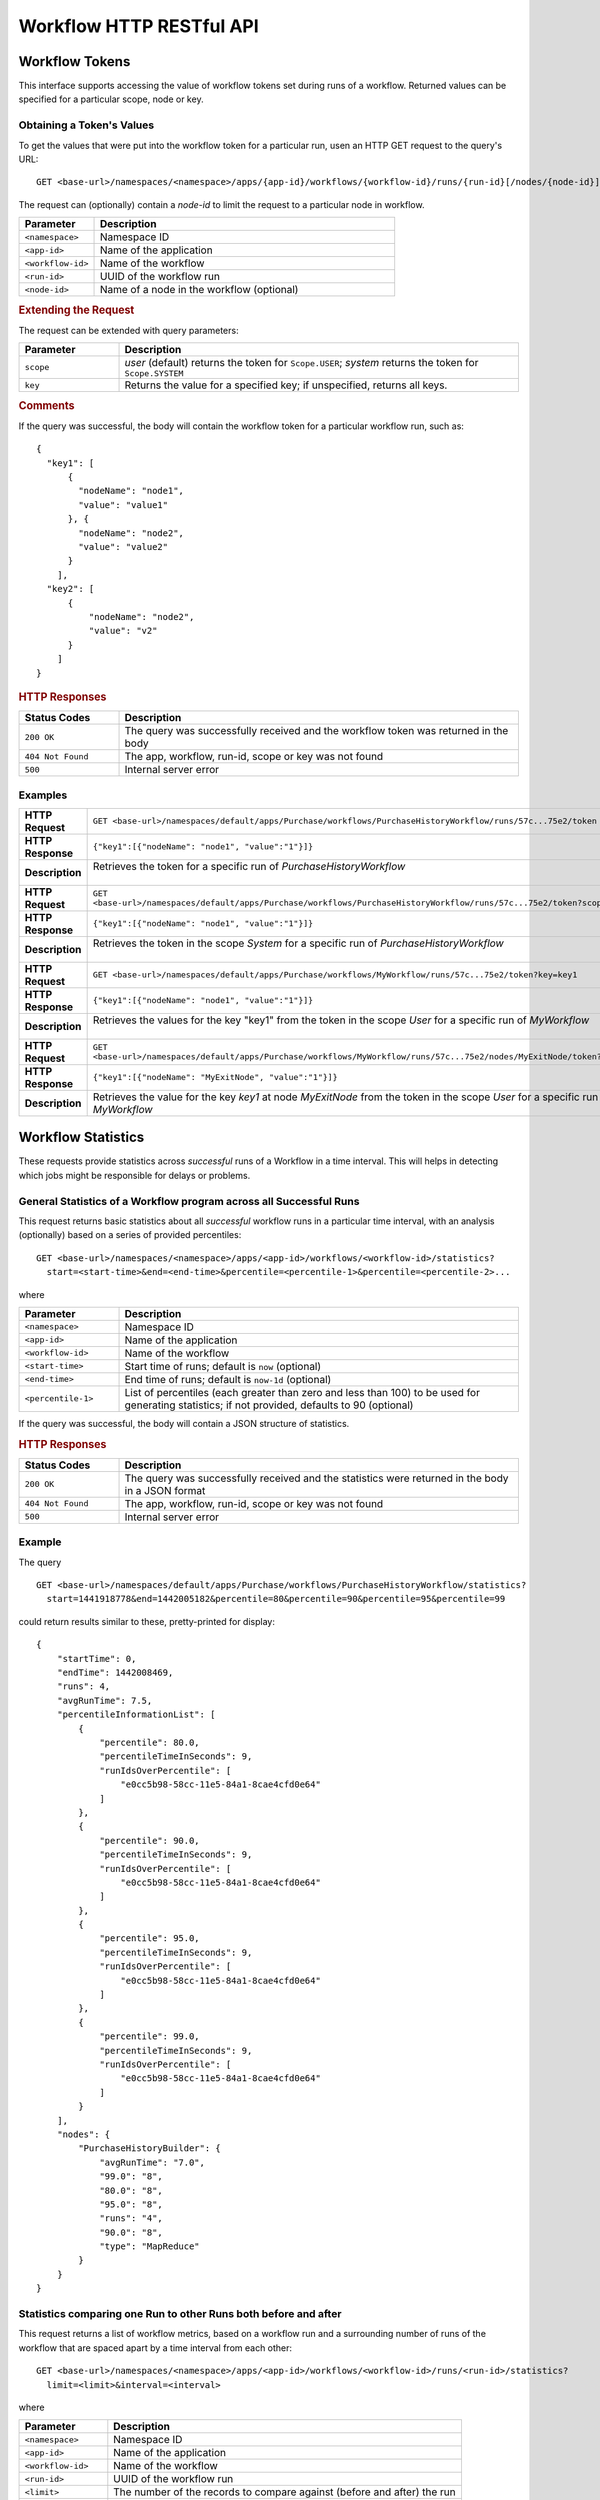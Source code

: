 .. meta::
    :author: Cask Data, Inc.
    :description: HTTP RESTful Interface to the Cask Data Application Platform
    :copyright: Copyright © 2015 Cask Data, Inc.

.. _http-restful-api-workflow:

=========================
Workflow HTTP RESTful API
=========================

.. highlight:: console

Workflow Tokens
===============

This interface supports accessing the value of workflow tokens set during runs of a workflow.
Returned values can be specified for a particular scope, node or key.

Obtaining a Token's Values
--------------------------
To get the values that were put into the workflow token for a particular run, 
usen an HTTP GET request to the query's URL::

  GET <base-url>/namespaces/<namespace>/apps/{app-id}/workflows/{workflow-id}/runs/{run-id}[/nodes/{node-id}]/token
  
The request can (optionally) contain a *node-id* to limit the request to a particular node in workflow.

.. list-table::
   :widths: 20 80
   :header-rows: 1

   * - Parameter
     - Description
   * - ``<namespace>``
     - Namespace ID
   * - ``<app-id>``
     - Name of the application
   * - ``<workflow-id>``
     - Name of the workflow
   * - ``<run-id>``
     - UUID of the workflow run
   * - ``<node-id>``
     - Name of a node in the workflow (optional)
     
.. rubric:: Extending the Request
   
The request can be extended with query parameters:

.. list-table::
   :widths: 20 80
   :header-rows: 1

   * - Parameter
     - Description
   * - ``scope``
     - *user* (default) returns the token for ``Scope.USER``; *system* returns the token for
       ``Scope.SYSTEM``
   * - ``key``
     - Returns the value for a specified key; if unspecified, returns all keys.


.. rubric:: Comments

If the query was successful, the body will contain the workflow token for a particular workflow
run, such as::

  {
    "key1": [
        {
          "nodeName": "node1", 
          "value": "value1"
        }, {
          "nodeName": "node2",
          "value": "value2"
        }
      ],
    "key2": [
        {
            "nodeName": "node2",
            "value": "v2"
        }
      ]
  }

.. rubric:: HTTP Responses

.. list-table::
   :widths: 20 80
   :header-rows: 1

   * - Status Codes
     - Description
   * - ``200 OK``
     - The query was successfully received and the workflow token was returned in the body
   * - ``404 Not Found``
     - The app, workflow, run-id, scope or key was not found
   * - ``500``
     - Internal server error

Examples
--------

.. list-table::
   :widths: 20 80
   :stub-columns: 1

   * - HTTP Request
     - ``GET <base-url>/namespaces/default/apps/Purchase/workflows/PurchaseHistoryWorkflow/runs/57c...75e2/token``
   * - HTTP Response
     - ``{"key1":[{"nodeName": "node1", "value":"1"}]}``
   * - Description
     - | Retrieves the token for a specific run of *PurchaseHistoryWorkflow* 
       |

   * - HTTP Request
     - ``GET <base-url>/namespaces/default/apps/Purchase/workflows/PurchaseHistoryWorkflow/runs/57c...75e2/token?scope=system``
   * - HTTP Response
     - ``{"key1":[{"nodeName": "node1", "value":"1"}]}``
   * - Description
     - | Retrieves the token in the scope *System* for a specific run of *PurchaseHistoryWorkflow*
       |

   * - HTTP Request
     - ``GET <base-url>/namespaces/default/apps/Purchase/workflows/MyWorkflow/runs/57c...75e2/token?key=key1``
   * - HTTP Response
     - ``{"key1":[{"nodeName": "node1", "value":"1"}]}``
   * - Description
     - | Retrieves the values for the key "key1" from the token in the scope *User* for a specific run of *MyWorkflow*
       |
       
   * - HTTP Request
     - ``GET <base-url>/namespaces/default/apps/Purchase/workflows/MyWorkflow/runs/57c...75e2/nodes/MyExitNode/token?key=key1``
   * - HTTP Response
     - ``{"key1":[{"nodeName": "MyExitNode", "value":"1"}]}``
   * - Description
     - Retrieves the value for the key *key1* at node *MyExitNode* from the token in the scope *User* for a specific run of *MyWorkflow*


Workflow Statistics
===================
These requests provide statistics across *successful* runs of a Workflow in a time
interval. This will helps in detecting which jobs might be responsible for delays or
problems.

General Statistics of a Workflow program across all Successful Runs
-------------------------------------------------------------------

This request returns basic statistics about all *successful* workflow runs in a particular time interval, 
with an analysis (optionally) based on a series of provided percentiles::

  GET <base-url>/namespaces/<namespace>/apps/<app-id>/workflows/<workflow-id>/statistics?
    start=<start-time>&end=<end-time>&percentile=<percentile-1>&percentile=<percentile-2>...
    
where

.. list-table::
   :widths: 20 80
   :header-rows: 1

   * - Parameter
     - Description
   * - ``<namespace>``
     - Namespace ID
   * - ``<app-id>``
     - Name of the application
   * - ``<workflow-id>``
     - Name of the workflow
   * - ``<start-time>``
     - Start time of runs; default is ``now`` (optional)
   * - ``<end-time>``
     - End time of runs; default is ``now-1d`` (optional)
   * - ``<percentile-1>``
     - List of percentiles (each greater than zero and less than 100) to be used for generating statistics;
       if not provided, defaults to 90 (optional)

If the query was successful, the body will contain a JSON structure of statistics.

.. rubric:: HTTP Responses

.. list-table::
   :widths: 20 80
   :header-rows: 1

   * - Status Codes
     - Description
   * - ``200 OK``
     - The query was successfully received and the statistics were returned in the body in a JSON format
   * - ``404 Not Found``
     - The app, workflow, run-id, scope or key was not found
   * - ``500``
     - Internal server error

Example
-------
The query

::

  GET <base-url>/namespaces/default/apps/Purchase/workflows/PurchaseHistoryWorkflow/statistics?
    start=1441918778&end=1442005182&percentile=80&percentile=90&percentile=95&percentile=99
  
could return results similar to these, pretty-printed for display::
    
  {
      "startTime": 0,
      "endTime": 1442008469,
      "runs": 4,
      "avgRunTime": 7.5,
      "percentileInformationList": [
          {
              "percentile": 80.0,
              "percentileTimeInSeconds": 9,
              "runIdsOverPercentile": [
                  "e0cc5b98-58cc-11e5-84a1-8cae4cfd0e64"
              ]
          },
          {
              "percentile": 90.0,
              "percentileTimeInSeconds": 9,
              "runIdsOverPercentile": [
                  "e0cc5b98-58cc-11e5-84a1-8cae4cfd0e64"
              ]
          },
          {
              "percentile": 95.0,
              "percentileTimeInSeconds": 9,
              "runIdsOverPercentile": [
                  "e0cc5b98-58cc-11e5-84a1-8cae4cfd0e64"
              ]
          },
          {
              "percentile": 99.0,
              "percentileTimeInSeconds": 9,
              "runIdsOverPercentile": [
                  "e0cc5b98-58cc-11e5-84a1-8cae4cfd0e64"
              ]
          }
      ],
      "nodes": {
          "PurchaseHistoryBuilder": {
              "avgRunTime": "7.0",
              "99.0": "8",
              "80.0": "8",
              "95.0": "8",
              "runs": "4",
              "90.0": "8",
              "type": "MapReduce"
          }
      }
  }
  
Statistics comparing one Run to other Runs both before and after
----------------------------------------------------------------

This request returns a list of workflow metrics, based on a workflow run and a surrounding number of runs
of the workflow that are spaced apart by a time interval from each other::

  GET <base-url>/namespaces/<namespace>/apps/<app-id>/workflows/<workflow-id>/runs/<run-id>/statistics?
    limit=<limit>&interval=<interval>
    
where

.. list-table::
   :widths: 20 80
   :header-rows: 1

   * - Parameter
     - Description
   * - ``<namespace>``
     - Namespace ID
   * - ``<app-id>``
     - Name of the application
   * - ``<workflow-id>``
     - Name of the workflow
   * - ``<run-id>``
     - UUID of the workflow run
   * - ``<limit>``
     - The number of the records to compare against (before and after) the run
   * - ``<interval>``
     - The time interval with which to space out the runs before and after

If the query was successful, the body will contain a JSON structure of statistics.

.. rubric:: HTTP Responses

.. list-table::
   :widths: 20 80
   :header-rows: 1

   * - Status Codes
     - Description
   * - ``200 OK``
     - The query was successfully received and the statistics were returned in the body in a JSON format
   * - ``404 Not Found``
     - The app, workflow, run-id, scope or key was not found
   * - ``500``
     - Internal server error

Example
-------

  GET <base-url>/namespaces/default/apps/Purchase/workflows/PurchaseHistoryWorkflow/runs/[run-id]
    statistics?limit=20&interval=[]
  
  
could return results similar to these, pretty-printed for display::

  {
    "start_time": 1439200000,
    "end_time":  1439279804,
    "num_runs": 20,
    "nodes": {
       "node1" : {
        "name": "PurchaseEventParser",
        "p2": {  "runid" : "13fdssvqe423",
                 "run_times_seconds": 15,
                 "mappers": 4,
                 "reducers": 3,
                 "file_read_data_bytes": 800,
                 "file_write_data_bytes": 900,
                 "file_read_data_ops": 80,
                 "file_write_data_ops": 90,
                 "file_large_read_data_ops": 8,
                 "hdfs_read_data_bytes": 700,
                 "hdfs_write_data_bytes": 800,
                 "hdfs_read_data_ops": 70,
                 "hdfs_write_data_ops": 80,
                 "hdfs_read_data_ops": 5,
        "total_time_spnt_map_tasks_seconds": 100,
        "total_time_spnt_red_tasks_seconds": 140
                },
        "p1": {
                 "runid" : "245fdasfsdaw5ee",
                 "run_time_seconds": 20,
                 "mappers": 7,
                 "reducers": 8,
                 "file_read_data_bytes": 800,
                 "file_write_data_bytes": 900,
                 "file_read_data_ops": 80,
                 "file_write_data_ops": 90,
                 "file_large_read_data_ops": 8,
                 "hdfs_read_data_bytes": 700,
                 "hdfs_write_data_bytes": 800,
                 "hdfs_read_data_ops": 70,
                 "hdfs_write_data_ops": 80,
                 "hdfs_read_data_ops": 5,
        "total_time_spnt_by_map_tasks_seconds": 11,
        "total_time_spnt_by_red_tasks_seconds": 9
       },
        "current":{},
        "n1": {},
        "n2": {}   
      },
     "node2" : {"name": "PurchaseSpark",
                    "p2": {},
                    "p1": {},
                    "curr": {},
                    "n1": {},
                    "n2": {}
        }
   }
  }

Statistics comparing two runs against each other
------------------------------------------------

Compare the metrics of two runs of a workflow::

  GET <base-url>/namespaces/<namespace>/apps/<app-id>/workflows/<workflow-id>/runs/<run-id>/compare?
    other-run-id=<other-run-id>
    
where

.. list-table::
   :widths: 20 80
   :header-rows: 1

   * - Parameter
     - Description
   * - ``<namespace>``
     - Namespace ID
   * - ``<app-id>``
     - Name of the application
   * - ``<workflow-id>``
     - Name of the workflow
   * - ``<run-id>``
     - UUID of the workflow run
   * - ``<other-run-id>``
     - UUID of the other workflow run to be used in the comparison

If the query was successful, the body will contain a JSON structure of statistics.

.. rubric:: HTTP Responses

.. list-table::
   :widths: 20 80
   :header-rows: 1

   * - Status Codes
     - Description
   * - ``200 OK``
     - The query was successfully received and the statistics were returned in the body in a JSON format
   * - ``404 Not Found``
     - The app, workflow, run-id, scope or key was not found
   * - ``500``
     - Internal server error

Example
-------

  GET <base-url>/namespaces/default/apps/Purchase/workflows/PurchaseHistoryWorkflow/run-id/[run-id]/
    compare?other-run-id=<other-run-id>
  
  
could return results similar to these, pretty-printed for display::

[{"node1":[
{"run1": {
      "name": "PurchaseEventParser",
      "type": "MapReduce",
      "runid" : "13fdssvqe423",
      "run_time_seconds": 15,
       "mappers": 4,
       "reducers": 3,
       "file_read_data_bytes": 800,
       "file_write_data_bytes": 900,
       "file_read_data_ops": 80,
       "file_write_data_ops": 90,
       "file_large_read_data_ops": 8,
       "hdfs_read_data_bytes": 700,
       "hdfs_write_data_bytes": 800,
       "hdfs_read_data_ops": 70,
       "hdfs_write_data_ops": 80,
       "hdfs_read_data_ops": 5,
   "total_time_spnt_by_map_tasks_seconds": 100,
       "total_time_spnt_by_red_tasks_seconds": 140
    }},
{"run2": {
      "name": "PurchaseEventParser",
      "type": "MapReduce",
      "run_time_seconds": 50,
      "mappers": 10,
      "reducers": 10,
      "file_read_data_bytes": 800,
       "file_write_data_bytes": 900,
       "file_read_data_ops": 80,
       "file_write_data_ops": 90,
       "file_large_read_data_ops": 8,
       "hdfs_read_data_bytes": 700,
       "hdfs_write_data_bytes": 800,
       "hdfs_read_data_ops": 70,
       "hdfs_write_data_ops": 80,
       "hdfs_read_data_ops": 5,
      "total_time_spnt_by_map_tasks_seconds": 20,
      "total_time_spnt_by_red_tasks_seconds": 30
      }}
]},
{"node2":[
{"run1": {
       "name": "PurchaseSpark",
       "type": "Spark",
       "executors" : 2,
       "driver_running_stages": 4,
       "driver_mem_used_megabytes": 17,
       "driver_disk_space_used_megabytes": 12,
       "driver_all_jobs": 7,
       "driver_failed_stages": 2,
       "filesystem.file_write_ops": 1500,
       "filesystem.file_read_ops": 1000,
        "filesystem.file_large_read_ops": 100,
       "filesystem.file_write_bytes": 15000,
       "filesystem.file_read_bytes": 10000,
       "hdfs.file_write_ops": 1500,
       "hdfs.file_read_ops": 1000,
       "hdfs.file_large_read_ops": 100,
       "hdfs.file_write_bytes": 15000,
       "hdfs.file_read_bytes": 10000,
       "current_pool_size": 5,
       "max_pool_size": 8
    }},
{"run2" : {}}]
}
]
